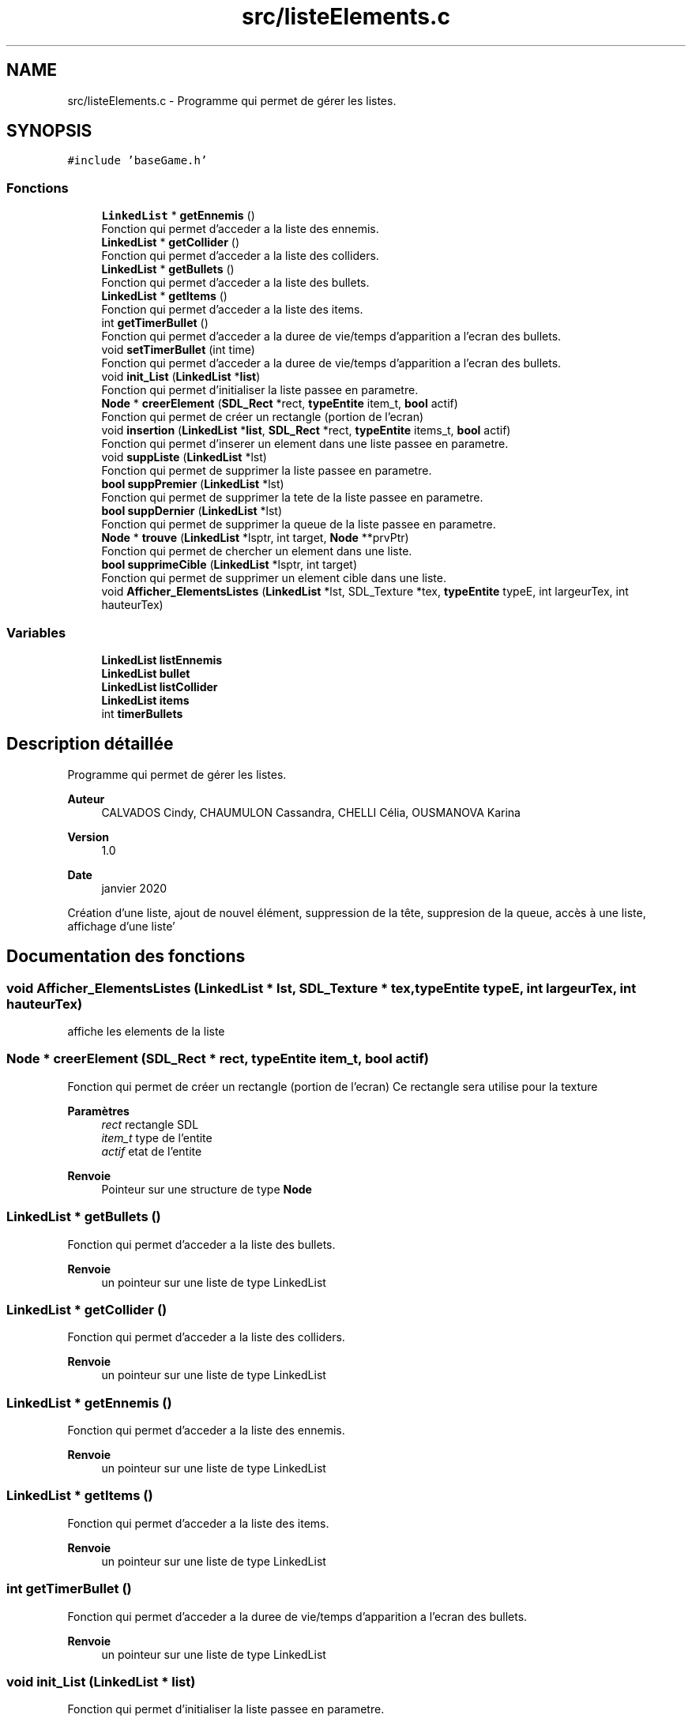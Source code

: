 .TH "src/listeElements.c" 3 "Dimanche 3 Mai 2020" "Version 0.1" "Beauty Savior" \" -*- nroff -*-
.ad l
.nh
.SH NAME
src/listeElements.c \- Programme qui permet de gérer les listes\&.  

.SH SYNOPSIS
.br
.PP
\fC#include 'baseGame\&.h'\fP
.br

.SS "Fonctions"

.in +1c
.ti -1c
.RI "\fBLinkedList\fP * \fBgetEnnemis\fP ()"
.br
.RI "Fonction qui permet d'acceder a la liste des ennemis\&. "
.ti -1c
.RI "\fBLinkedList\fP * \fBgetCollider\fP ()"
.br
.RI "Fonction qui permet d'acceder a la liste des colliders\&. "
.ti -1c
.RI "\fBLinkedList\fP * \fBgetBullets\fP ()"
.br
.RI "Fonction qui permet d'acceder a la liste des bullets\&. "
.ti -1c
.RI "\fBLinkedList\fP * \fBgetItems\fP ()"
.br
.RI "Fonction qui permet d'acceder a la liste des items\&. "
.ti -1c
.RI "int \fBgetTimerBullet\fP ()"
.br
.RI "Fonction qui permet d'acceder a la duree de vie/temps d'apparition a l'ecran des bullets\&. "
.ti -1c
.RI "void \fBsetTimerBullet\fP (int time)"
.br
.RI "Fonction qui permet d'acceder a la duree de vie/temps d'apparition a l'ecran des bullets\&. "
.ti -1c
.RI "void \fBinit_List\fP (\fBLinkedList\fP *\fBlist\fP)"
.br
.RI "Fonction qui permet d'initialiser la liste passee en parametre\&. "
.ti -1c
.RI "\fBNode\fP * \fBcreerElement\fP (\fBSDL_Rect\fP *rect, \fBtypeEntite\fP item_t, \fBbool\fP actif)"
.br
.RI "Fonction qui permet de créer un rectangle (portion de l'ecran) "
.ti -1c
.RI "void \fBinsertion\fP (\fBLinkedList\fP *\fBlist\fP, \fBSDL_Rect\fP *rect, \fBtypeEntite\fP items_t, \fBbool\fP actif)"
.br
.RI "Fonction qui permet d'inserer un element dans une liste passee en parametre\&. "
.ti -1c
.RI "void \fBsuppListe\fP (\fBLinkedList\fP *lst)"
.br
.RI "Fonction qui permet de supprimer la liste passee en parametre\&. "
.ti -1c
.RI "\fBbool\fP \fBsuppPremier\fP (\fBLinkedList\fP *lst)"
.br
.RI "Fonction qui permet de supprimer la tete de la liste passee en parametre\&. "
.ti -1c
.RI "\fBbool\fP \fBsuppDernier\fP (\fBLinkedList\fP *lst)"
.br
.RI "Fonction qui permet de supprimer la queue de la liste passee en parametre\&. "
.ti -1c
.RI "\fBNode\fP * \fBtrouve\fP (\fBLinkedList\fP *lsptr, int target, \fBNode\fP **prvPtr)"
.br
.RI "Fonction qui permet de chercher un element dans une liste\&. "
.ti -1c
.RI "\fBbool\fP \fBsupprimeCible\fP (\fBLinkedList\fP *lsptr, int target)"
.br
.RI "Fonction qui permet de supprimer un element cible dans une liste\&. "
.ti -1c
.RI "void \fBAfficher_ElementsListes\fP (\fBLinkedList\fP *lst, SDL_Texture *tex, \fBtypeEntite\fP typeE, int largeurTex, int hauteurTex)"
.br
.in -1c
.SS "Variables"

.in +1c
.ti -1c
.RI "\fBLinkedList\fP \fBlistEnnemis\fP"
.br
.ti -1c
.RI "\fBLinkedList\fP \fBbullet\fP"
.br
.ti -1c
.RI "\fBLinkedList\fP \fBlistCollider\fP"
.br
.ti -1c
.RI "\fBLinkedList\fP \fBitems\fP"
.br
.ti -1c
.RI "int \fBtimerBullets\fP"
.br
.in -1c
.SH "Description détaillée"
.PP 
Programme qui permet de gérer les listes\&. 


.PP
\fBAuteur\fP
.RS 4
CALVADOS Cindy, CHAUMULON Cassandra, CHELLI Célia, OUSMANOVA Karina 
.RE
.PP
\fBVersion\fP
.RS 4
1\&.0 
.RE
.PP
\fBDate\fP
.RS 4
janvier 2020
.RE
.PP
Création d'une liste, ajout de nouvel élément, suppression de la tête, suppresion de la queue, accès à une liste, affichage d'une liste' 
.SH "Documentation des fonctions"
.PP 
.SS "void Afficher_ElementsListes (\fBLinkedList\fP * lst, SDL_Texture * tex, \fBtypeEntite\fP typeE, int largeurTex, int hauteurTex)"
affiche les elements de la liste 
.SS "\fBNode\fP * creerElement (\fBSDL_Rect\fP * rect, \fBtypeEntite\fP item_t, \fBbool\fP actif)"

.PP
Fonction qui permet de créer un rectangle (portion de l'ecran) Ce rectangle sera utilise pour la texture 
.PP
\fBParamètres\fP
.RS 4
\fIrect\fP rectangle SDL 
.br
\fIitem_t\fP type de l'entite 
.br
\fIactif\fP etat de l'entite 
.RE
.PP
\fBRenvoie\fP
.RS 4
Pointeur sur une structure de type \fBNode\fP 
.RE
.PP

.SS "\fBLinkedList\fP * getBullets ()"

.PP
Fonction qui permet d'acceder a la liste des bullets\&. 
.PP
\fBRenvoie\fP
.RS 4
un pointeur sur une liste de type LinkedList 
.RE
.PP

.SS "\fBLinkedList\fP * getCollider ()"

.PP
Fonction qui permet d'acceder a la liste des colliders\&. 
.PP
\fBRenvoie\fP
.RS 4
un pointeur sur une liste de type LinkedList 
.RE
.PP

.SS "\fBLinkedList\fP * getEnnemis ()"

.PP
Fonction qui permet d'acceder a la liste des ennemis\&. 
.PP
\fBRenvoie\fP
.RS 4
un pointeur sur une liste de type LinkedList 
.RE
.PP

.SS "\fBLinkedList\fP * getItems ()"

.PP
Fonction qui permet d'acceder a la liste des items\&. 
.PP
\fBRenvoie\fP
.RS 4
un pointeur sur une liste de type LinkedList 
.RE
.PP

.SS "int getTimerBullet ()"

.PP
Fonction qui permet d'acceder a la duree de vie/temps d'apparition a l'ecran des bullets\&. 
.PP
\fBRenvoie\fP
.RS 4
un pointeur sur une liste de type LinkedList 
.RE
.PP

.SS "void init_List (\fBLinkedList\fP * list)"

.PP
Fonction qui permet d'initialiser la liste passee en parametre\&. 
.PP
\fBParamètres\fP
.RS 4
\fIlist\fP liste a initialiser 
.RE
.PP
\fBRenvoie\fP
.RS 4
pas de valeur de retour (void) 
.RE
.PP

.SS "void insertion (\fBLinkedList\fP * list, \fBSDL_Rect\fP * rect, \fBtypeEntite\fP items_t, \fBbool\fP actif)"

.PP
Fonction qui permet d'inserer un element dans une liste passee en parametre\&. 
.PP
\fBParamètres\fP
.RS 4
\fIlist\fP pointeur sur la liste dans laquelle on veut inserer un element 
.br
\fIrect\fP pointeur sur l'element a ajouter 
.br
\fIitems_t\fP type de l'element a ajouter : ennemi, bullet, collider\&.\&.\&. 
.br
\fIactif\fP etat de l'element 
.RE
.PP
\fBRenvoie\fP
.RS 4
pas de valeur de retour (void) 
.RE
.PP

.SS "void setTimerBullet (int time)"

.PP
Fonction qui permet d'acceder a la duree de vie/temps d'apparition a l'ecran des bullets\&. 
.PP
\fBRenvoie\fP
.RS 4
pas de valeur de retour (void) 
.RE
.PP

.SS "\fBbool\fP suppDernier (\fBLinkedList\fP * lst)"

.PP
Fonction qui permet de supprimer la queue de la liste passee en parametre\&. 
.PP
\fBParamètres\fP
.RS 4
\fIlst\fP pointeur sur la liste dans laquelle on veut inserer un element 
.RE
.PP
\fBRenvoie\fP
.RS 4
un booleen si l'element a bien ete supprime ou non 
.RE
.PP

.SS "void suppListe (\fBLinkedList\fP * lst)"

.PP
Fonction qui permet de supprimer la liste passee en parametre\&. 
.PP
\fBParamètres\fP
.RS 4
\fIlst\fP pointeur sur la liste dans laquelle on veut inserer un element 
.RE
.PP
\fBRenvoie\fP
.RS 4
pas de valeur de retour (void) 
.RE
.PP

.SS "\fBbool\fP suppPremier (\fBLinkedList\fP * lst)"

.PP
Fonction qui permet de supprimer la tete de la liste passee en parametre\&. 
.PP
\fBParamètres\fP
.RS 4
\fIlst\fP pointeur sur la liste dans laquelle on veut inserer un element 
.RE
.PP
\fBRenvoie\fP
.RS 4
un booleen si l'element a bien ete supprime ou non 
.RE
.PP

.SS "\fBbool\fP supprimeCible (\fBLinkedList\fP * lsptr, int target)"

.PP
Fonction qui permet de supprimer un element cible dans une liste\&. 
.PP
\fBParamètres\fP
.RS 4
\fIlsptr\fP pointeur sur la liste dans laquelle on veut supprimer un element 
.br
\fItarget\fP element cible qu'on veut supprimer 
.RE
.PP
\fBRenvoie\fP
.RS 4
un booleen si l'element cible a bien ete supprime ou non 
.RE
.PP

.SS "\fBNode\fP * trouve (\fBLinkedList\fP * lsptr, int target, \fBNode\fP ** prvPtr)"

.PP
Fonction qui permet de chercher un element dans une liste\&. 
.PP
\fBParamètres\fP
.RS 4
\fIlsptr\fP pointeur sur la liste dans laquelle on cherche un element 
.br
\fItarget\fP element cible qui est cherche 
.br
\fIprvPtr\fP pointeur sur l'element precedent 
.RE
.PP
\fBRenvoie\fP
.RS 4
Pointeur sur une structure de type \fBNode\fP 
.RE
.PP

.SH "Documentation des variables"
.PP 
.SS "\fBLinkedList\fP bullet"
Liste des bullets 
.SS "\fBLinkedList\fP items"
Liste des items 
.SS "\fBLinkedList\fP listCollider"
Liste des colliders 
.SS "\fBLinkedList\fP listEnnemis"
Liste des ennemis 
.SS "int timerBullets"
Temps d'apparition a l'ecran des bullets 
.SH "Auteur"
.PP 
Généré automatiquement par Doxygen pour Beauty Savior à partir du code source\&.
